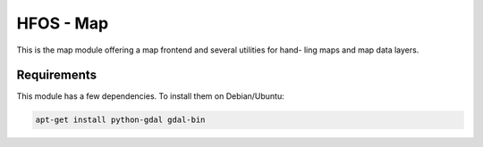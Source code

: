 HFOS - Map
==========

This is the map module offering a map frontend and several utilities for hand-
ling maps and map data layers.

Requirements
------------

This module has a few dependencies. To install them on Debian/Ubuntu:

.. code-block::

    apt-get install python-gdal gdal-bin
